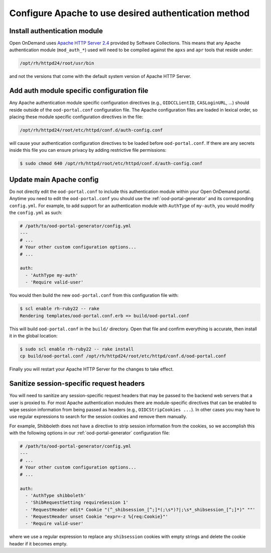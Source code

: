 .. _authentication-overview-configure-authentication:

Configure Apache to use desired authentication method
================================================================

Install authentication module
----------------------------------------------------------------

Open OnDemand uses `Apache HTTP Server 2.4`_ provided by Software
Collections. This means that any Apache authentication module
(``mod_auth_*``) used will need to be compiled against the ``apxs`` and
``apr`` tools that reside under:

.. code-block:: text

    /opt/rh/httpd24/root/usr/bin

and not the versions that come with the default system version of Apache HTTP
Server.


Add auth module specific configuration file
----------------------------------------------------------------

Any Apache authentication module specific configuration directives (e.g.,
``OIDCCLientID``, ``CASLoginURL``, ...) should reside outside of the
``ood-portal.conf`` configuration file. The Apache configuration files are
loaded in lexical order, so placing these module specific configuration
directives in the file:

.. code-block:: text

    /opt/rh/httpd24/root/etc/httpd/conf.d/auth-config.conf

will cause your authentication configuration directives to be loaded before
``ood-portal.conf``. If there are any secrets inside this file you can ensure
privacy by adding restrictive file permissions:

.. code-block:: console

    $ sudo chmod 640 /opt/rh/httpd/root/etc/httpd/conf.d/auth-config.conf

Update main Apache config
----------------------------------------------------------------

Do not directly edit the ``ood-portal.conf`` to include this authentication
module within your Open OnDemand portal. Anytime you need to edit the
``ood-portal.conf`` you should use the :ref:`ood-portal-generator` and its
corresponding ``config.yml``. For example, to add support for an
authentication module with ``AuthType`` of ``my-auth``, you would modify the
``config.yml`` as such:

.. code-block:: yaml

    # /path/to/ood-portal-generator/config.yml
    ---
    # ...
    # Your other custom configuration options...
    # ...

    auth:
      - 'AuthType my-auth'
      - 'Require valid-user'

You would then build the new ``ood-portal.conf`` from this configuration file
with:

.. code-block:: console

    $ scl enable rh-ruby22 -- rake
    Rendering templates/ood-portal.conf.erb => build/ood-portal.conf

This will build ``ood-portal.conf`` in the ``build/`` directory. Open that
file and confirm everything is accurate, then install it in the global
location:

.. code-block:: console

    $ sudo scl enable rh-ruby22 -- rake install
    cp build/ood-portal.conf /opt/rh/httpd24/root/etc/httpd/conf.d/ood-portal.conf

Finally you will restart your Apache HTTP Server for the changes to take
effect.

Sanitize session-specific request headers
----------------------------------------------------------------

You will need to sanitize any session-specific request headers that may be
passed to the backend web servers that a user is proxied to. For most Apache
authentication modules there are module-specific directives that can be
enabled to wipe session information from being passed as headers (e.g.,
``OIDCStripCookies ...``). In other cases you may have to use regular
expressions to search for the session cookies and remove them manually.

For example, Shibboleth does not have a directive to strip session
information from the cookies, so we accomplish this with the following
options in our :ref:`ood-portal-generator` configuration file:

.. code-block:: yaml

    # /path/to/ood-portal-generator/config.yml
    ---
    # ...
    # Your other custom configuration options...
    # ...

    auth:
      - 'AuthType shibboleth'
      - 'ShibRequestSetting requireSession 1'
      - 'RequestHeader edit* Cookie "(^_shibsession_[^;]*(;\s*)?|;\s*_shibsession_[^;]*)" ""'
      - 'RequestHeader unset Cookie "expr=-z %{req:Cookie}"'
      - 'Require valid-user'

where we use a regular expression to replace any ``shibsession`` cookies with
empty strings and delete the cookie header if it becomes empty.


.. _apache http server 2.4: https://www.softwarecollections.org/en/scls/rhscl/httpd24/
